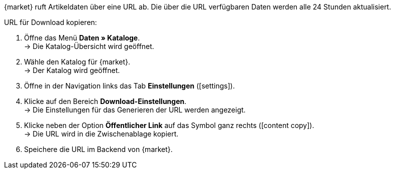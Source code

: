 {market} ruft Artikeldaten über eine URL ab. Die über die URL verfügbaren Daten werden alle 24 Stunden aktualisiert.

[.instruction]
URL für Download kopieren:

. Öffne das Menü *Daten » Kataloge*. +
→ Die Katalog-Übersicht wird geöffnet.
. Wähle den Katalog für {market}. +
→ Der Katalog wird geöffnet.
. Öffne in der Navigation links das Tab *Einstellungen* (icon:settings[set=material]).
. Klicke auf den Bereich *Download-Einstellungen*. +
→ Die Einstellungen für das Generieren der URL werden angezeigt.
. Klicke neben der Option *Öffentlicher Link* auf das Symbol ganz rechts (icon:content_copy[set=material]). +
→ Die URL wird in die Zwischenablage kopiert.
. Speichere die URL im Backend von {market}.